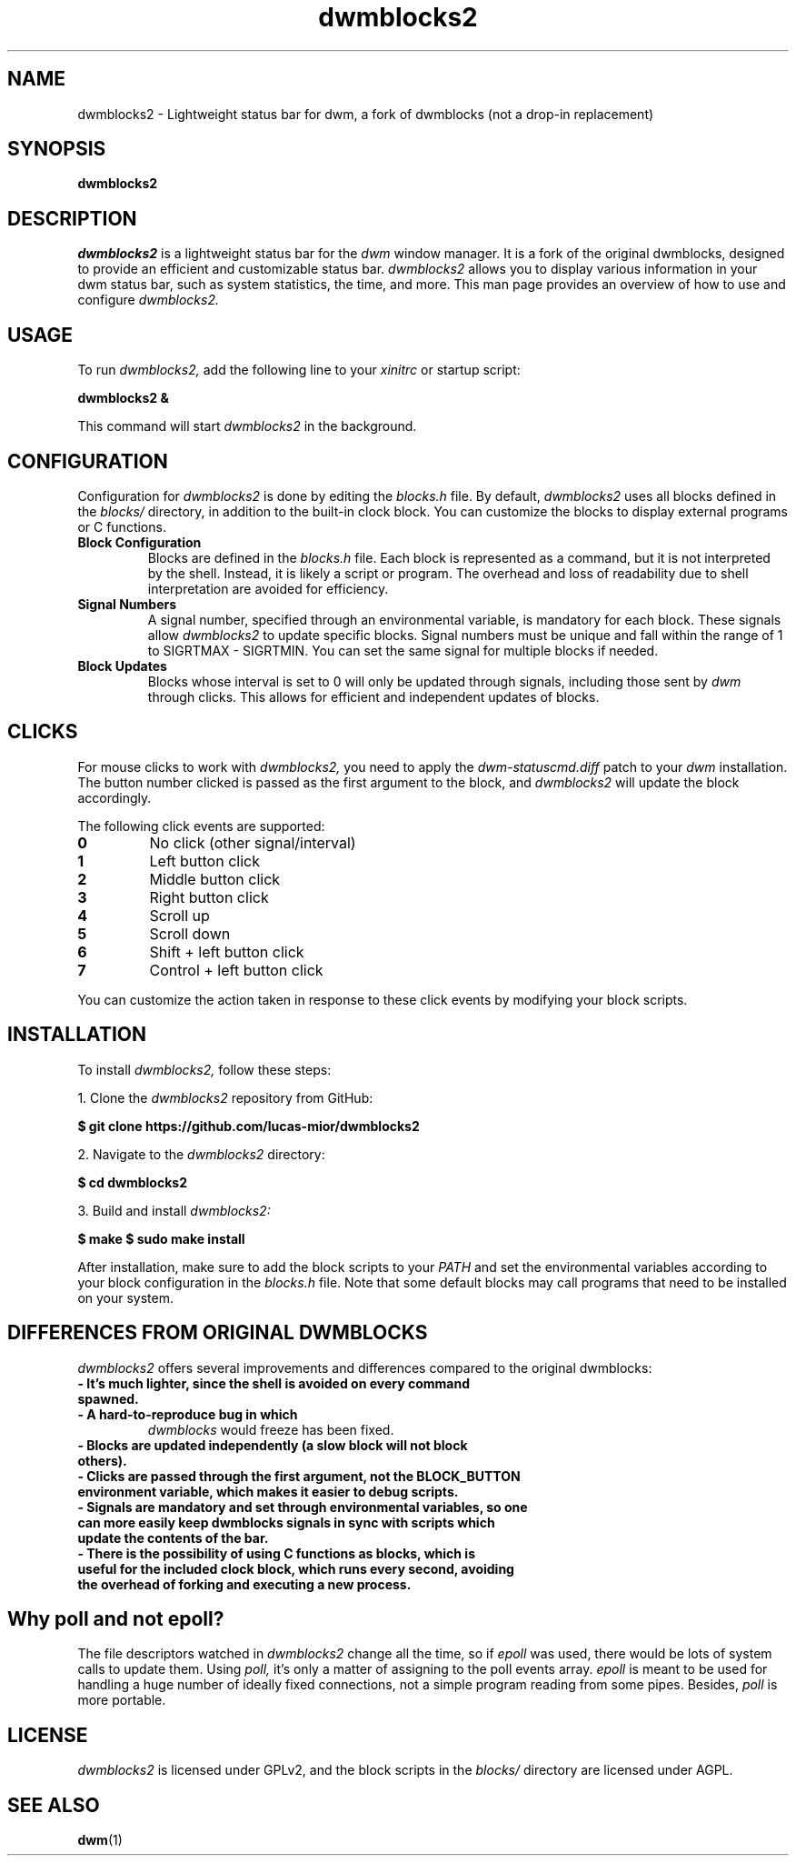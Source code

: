 .TH dwmblocks2 1 "2023"
.SH NAME
dwmblocks2 \- Lightweight status bar for dwm, a fork of dwmblocks (not a drop-in replacement)

.SH SYNOPSIS
.B dwmblocks2

.SH DESCRIPTION
.I dwmblocks2
is a lightweight status bar for the
.I dwm
window manager. It is a fork of the original dwmblocks, designed to provide an efficient and customizable status bar. 
.I dwmblocks2
allows you to display various information in your dwm status bar, such as system statistics, the time, and more. This man page provides an overview of how to use and configure 
.I dwmblocks2.

.SH USAGE
To run
.I dwmblocks2,
add the following line to your
.I xinitrc
or startup script:
.PP
.B dwmblocks2 &
.PP
This command will start
.I dwmblocks2
in the background.

.SH CONFIGURATION
Configuration for
.I dwmblocks2
is done by editing the
.I blocks.h
file. By default,
.I dwmblocks2
uses all blocks defined in the
.I blocks/
directory, in addition to the built-in clock block. You can customize the blocks to display external programs or C functions.

.TP
.B Block Configuration
Blocks are defined in the
.I blocks.h
file. Each block is represented as a command, but it is not interpreted by the shell. Instead, it is likely a script or program. The overhead and loss of readability due to shell interpretation are avoided for efficiency.

.TP
.B Signal Numbers
A signal number, specified through an environmental variable, is mandatory for each block. These signals allow
.I dwmblocks2
to update specific blocks. Signal numbers must be unique and fall within the range of 1 to SIGRTMAX - SIGRTMIN. You can set the same signal for multiple blocks if needed.

.TP
.B Block Updates
Blocks whose interval is set to 0 will only be updated through signals, including those sent by
.I dwm
through clicks. This allows for efficient and independent updates of blocks.

.SH CLICKS
For mouse clicks to work with
.I dwmblocks2,
you need to apply the
.I dwm-statuscmd.diff
patch to your
.I dwm
installation. The button number clicked is passed as the first argument to the block, and
.I dwmblocks2
will update the block accordingly.

.PP
The following click events are supported:
.TP
.B 0
No click (other signal/interval)
.TP
.B 1
Left button click
.TP
.B 2
Middle button click
.TP
.B 3
Right button click
.TP
.B 4
Scroll up
.TP
.B 5
Scroll down
.TP
.B 6
Shift + left button click
.TP
.B 7
Control + left button click
.PP
You can customize the action taken in response to these click events by modifying your block scripts.

.SH INSTALLATION
To install
.I dwmblocks2,
follow these steps:
.PP
1. Clone the
.I dwmblocks2
repository from GitHub:
.PP
.B $ git clone https://github.com/lucas-mior/dwmblocks2
.PP
2. Navigate to the
.I dwmblocks2
directory:
.PP
.B $ cd dwmblocks2
.PP
3. Build and install
.I dwmblocks2:
.PP
.B $ make
.B $ sudo make install
.PP
After installation, make sure to add the block scripts to your
.I PATH
and set the environmental variables according to your block configuration in the
.I blocks.h
file. Note that some default blocks may call programs that need to be installed on your system.

.SH DIFFERENCES FROM ORIGINAL DWMBLOCKS
.I dwmblocks2
offers several improvements and differences compared to the original dwmblocks:

.TP
.B \- It's much lighter, since the shell is avoided on every command spawned.
.TP
.B \- A hard-to-reproduce bug in which
.I dwmblocks
would freeze has been fixed.
.TP
.B \- Blocks are updated independently (a slow block will not block others).
.TP
.B \- Clicks are passed through the first argument, not the BLOCK_BUTTON environment variable, which makes it easier to debug scripts.
.TP
.B \- Signals are mandatory and set through environmental variables, so one can more easily keep dwmblocks signals in sync with scripts which update the contents of the bar.
.TP
.B \- There is the possibility of using C functions as blocks, which is useful for the included clock block, which runs every second, avoiding the overhead of forking and executing a new process.

.SH Why poll and not epoll?
The file descriptors watched in
.I dwmblocks2
change all the time, so if
.I epoll
was used, there would be lots of system calls to update them. Using
.I poll,
it's only a matter of assigning to the poll events array.
.I epoll
is meant to be used for handling a huge number of ideally fixed connections, not a simple program reading from some pipes. Besides,
.I poll
is more portable.

.SH LICENSE
.I dwmblocks2
is licensed under GPLv2, and the block scripts in the
.I blocks/
directory are licensed under AGPL.

.SH SEE ALSO
.BR dwm (1)
